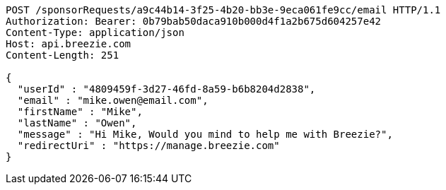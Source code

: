[source,http,options="nowrap"]
----
POST /sponsorRequests/a9c44b14-3f25-4b20-bb3e-9eca061fe9cc/email HTTP/1.1
Authorization: Bearer: 0b79bab50daca910b000d4f1a2b675d604257e42
Content-Type: application/json
Host: api.breezie.com
Content-Length: 251

{
  "userId" : "4809459f-3d27-46fd-8a59-b6b8204d2838",
  "email" : "mike.owen@email.com",
  "firstName" : "Mike",
  "lastName" : "Owen",
  "message" : "Hi Mike, Would you mind to help me with Breezie?",
  "redirectUri" : "https://manage.breezie.com"
}
----